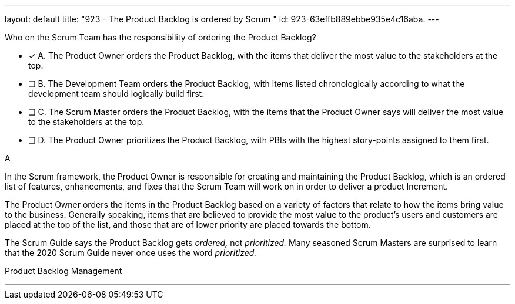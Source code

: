 ---
layout: default 
title: "923 - The Product Backlog is ordered by Scrum "
id: 923-63effb889ebbe935e4c16aba.
---


[#question]


****

[#query]
--
Who on the Scrum Team has the responsibility of ordering the Product Backlog?
--

[#list]
--
* [*] A. The Product Owner orders the Product Backlog, with the items that deliver the most value to the stakeholders at the top.
* [ ] B. The Development Team orders the Product Backlog, with items listed chronologically according to what the development team should logically build first.
* [ ] C. The Scrum Master orders the Product Backlog, with the items that the Product Owner says will deliver the most value to the stakeholders at the top.
* [ ] D. The Product Owner prioritizes the Product Backlog, with PBIs with the highest story-points assigned to them first.

--
****

[#answer]
A

[#explanation]
--
In the Scrum framework, the Product Owner is responsible for creating and maintaining the Product Backlog, which is an ordered list of features, enhancements, and fixes that the Scrum Team will work on in order to deliver a product Increment. 

The Product Owner orders the items in the Product Backlog based on a variety of factors that relate to how the items bring value to the business. Generally speaking, items that are believed to provide the most value to the product's users and customers are placed at the top of the list, and those that are of lower priority are placed towards the bottom.

The Scrum Guide says the Product Backlog gets _ordered,_ not _prioritized._ Many seasoned Scrum Masters are surprised to learn that the 2020 Scrum Guide never once uses the word _prioritized._

--

[#ka]
Product Backlog Management

'''

